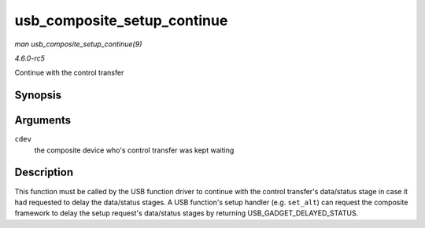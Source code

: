 .. -*- coding: utf-8; mode: rst -*-

.. _API-usb-composite-setup-continue:

============================
usb_composite_setup_continue
============================

*man usb_composite_setup_continue(9)*

*4.6.0-rc5*

Continue with the control transfer


Synopsis
========

.. c:function:: void usb_composite_setup_continue( struct usb_composite_dev * cdev )

Arguments
=========

``cdev``
    the composite device who's control transfer was kept waiting


Description
===========

This function must be called by the USB function driver to continue with
the control transfer's data/status stage in case it had requested to
delay the data/status stages. A USB function's setup handler (e.g.
``set_alt``) can request the composite framework to delay the setup
request's data/status stages by returning USB_GADGET_DELAYED_STATUS.


.. ------------------------------------------------------------------------------
.. This file was automatically converted from DocBook-XML with the dbxml
.. library (https://github.com/return42/sphkerneldoc). The origin XML comes
.. from the linux kernel, refer to:
..
.. * https://github.com/torvalds/linux/tree/master/Documentation/DocBook
.. ------------------------------------------------------------------------------
